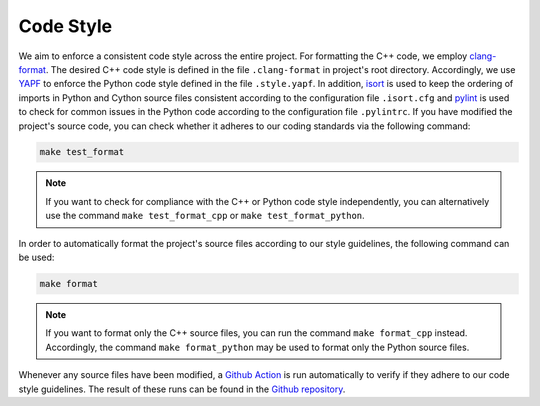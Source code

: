 .. _codestyle:

Code Style
----------

We aim to enforce a consistent code style across the entire project. For formatting the C++ code, we employ `clang-format <https://clang.llvm.org/docs/ClangFormat.html>`__. The desired C++ code style is defined in the file ``.clang-format`` in project's root directory. Accordingly, we use `YAPF <https://github.com/google/yapf>`__ to enforce the Python code style defined in the file ``.style.yapf``. In addition, `isort <https://github.com/PyCQA/isort>`__ is used to keep the ordering of imports in Python and Cython source files consistent according to the configuration file ``.isort.cfg`` and `pylint <https://pylint.org/>`__ is used to check for common issues in the Python code according to the configuration file ``.pylintrc``. If you have modified the project's source code, you can check whether it adheres to our coding standards via the following command:

.. code-block:: text

   make test_format

.. note::
    If you want to check for compliance with the C++ or Python code style independently, you can alternatively use the command ``make test_format_cpp`` or ``make test_format_python``.

In order to automatically format the project's source files according to our style guidelines, the following command can be used:

.. code-block:: text

   make format

.. note::
    If you want to format only the C++ source files, you can run the command ``make format_cpp`` instead. Accordingly, the command ``make format_python`` may be used to format only the Python source files.

Whenever any source files have been modified, a `Github Action <https://docs.github.com/en/actions>`__ is run automatically to verify if they adhere to our code style guidelines. The result of these runs can be found in the `Github repository <https://github.com/mrapp-ke/Boomer/actions>`__.
